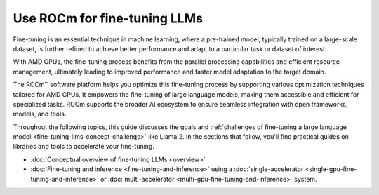 .. meta::
   :description: How to fine-tune LLMs with ROCm
   :keywords: ROCm, LLM, fine-tuning, usage, tutorial, GPUs, Llama, accelerators

*******************************************
Use ROCm for fine-tuning LLMs
*******************************************

Fine-tuning is an essential technique in machine learning, where a pre-trained model, typically trained on a large-scale dataset, is further refined to achieve better performance and adapt to a particular task or dataset of interest.

With AMD GPUs, the fine-tuning process benefits from the parallel processing capabilities and efficient resource management, ultimately leading to improved performance and faster model adaptation to the target domain.

The ROCm™ software platform helps you optimize this fine-tuning process by supporting various optimization techniques tailored for AMD GPUs. It empowers the fine-tuning of large language models, making them accessible and efficient for specialized tasks. ROCm supports the broader AI ecosystem to ensure seamless integration with open frameworks, models, and tools. 

Throughout the following topics, this guide discusses the goals and :ref:`challenges of fine-tuning a large language
model <fine-tuning-llms-concept-challenge>` like Llama 2. In the
sections that follow, you'll find practical guides on libraries and tools to accelerate your fine-tuning.

- :doc:`Conceptual overview of fine-tuning LLMs <overview>`

- :doc:`Fine-tuning and inference <fine-tuning-and-inference>` using a
  :doc:`single-accelerator <single-gpu-fine-tuning-and-inference>` or
  :doc:`multi-accelerator <multi-gpu-fine-tuning-and-inference>` system.



